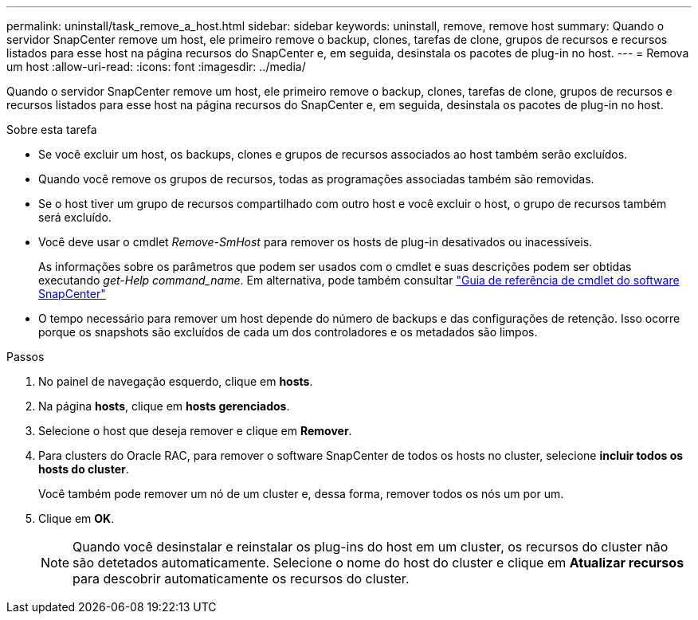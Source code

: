 ---
permalink: uninstall/task_remove_a_host.html 
sidebar: sidebar 
keywords: uninstall, remove, remove host 
summary: Quando o servidor SnapCenter remove um host, ele primeiro remove o backup, clones, tarefas de clone, grupos de recursos e recursos listados para esse host na página recursos do SnapCenter e, em seguida, desinstala os pacotes de plug-in no host. 
---
= Remova um host
:allow-uri-read: 
:icons: font
:imagesdir: ../media/


[role="lead"]
Quando o servidor SnapCenter remove um host, ele primeiro remove o backup, clones, tarefas de clone, grupos de recursos e recursos listados para esse host na página recursos do SnapCenter e, em seguida, desinstala os pacotes de plug-in no host.

.Sobre esta tarefa
* Se você excluir um host, os backups, clones e grupos de recursos associados ao host também serão excluídos.
* Quando você remove os grupos de recursos, todas as programações associadas também são removidas.
* Se o host tiver um grupo de recursos compartilhado com outro host e você excluir o host, o grupo de recursos também será excluído.
* Você deve usar o cmdlet _Remove-SmHost_ para remover os hosts de plug-in desativados ou inacessíveis.
+
As informações sobre os parâmetros que podem ser usados com o cmdlet e suas descrições podem ser obtidas executando _get-Help command_name_. Em alternativa, pode também consultar https://docs.netapp.com/us-en/snapcenter-cmdlets/index.html["Guia de referência de cmdlet do software SnapCenter"^]

* O tempo necessário para remover um host depende do número de backups e das configurações de retenção. Isso ocorre porque os snapshots são excluídos de cada um dos controladores e os metadados são limpos.


.Passos
. No painel de navegação esquerdo, clique em *hosts*.
. Na página *hosts*, clique em *hosts gerenciados*.
. Selecione o host que deseja remover e clique em *Remover*.
. Para clusters do Oracle RAC, para remover o software SnapCenter de todos os hosts no cluster, selecione *incluir todos os hosts do cluster*.
+
Você também pode remover um nó de um cluster e, dessa forma, remover todos os nós um por um.

. Clique em *OK*.
+

NOTE: Quando você desinstalar e reinstalar os plug-ins do host em um cluster, os recursos do cluster não são detetados automaticamente. Selecione o nome do host do cluster e clique em *Atualizar recursos* para descobrir automaticamente os recursos do cluster.


